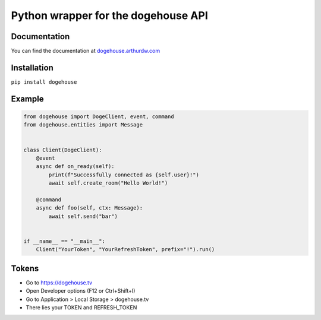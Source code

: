 Python wrapper for the dogehouse API
====================================

Documentation
-------------

You can find the documentation at `dogehouse.arthurdw.com <http://dogehouse.arthurdw.com/>`_

Installation
------------

``pip install dogehouse``


Example
--------

.. code-block:: python

    from dogehouse import DogeClient, event, command
    from dogehouse.entities import Message


    class Client(DogeClient):
        @event
        async def on_ready(self):
            print(f"Successfully connected as {self.user}!")
            await self.create_room("Hello World!")
        
        @command
        async def foo(self, ctx: Message):
            await self.send("bar")

        
    if __name__ == "__main__":
        Client("YourToken", "YourRefreshToken", prefix="!").run()



Tokens
--------
- Go to https://dogehouse.tv
- Open Developer options (F12 or Ctrl+Shift+I)
- Go to Application > Local Storage > dogehouse.tv
- There lies your TOKEN and REFRESH_TOKEN
